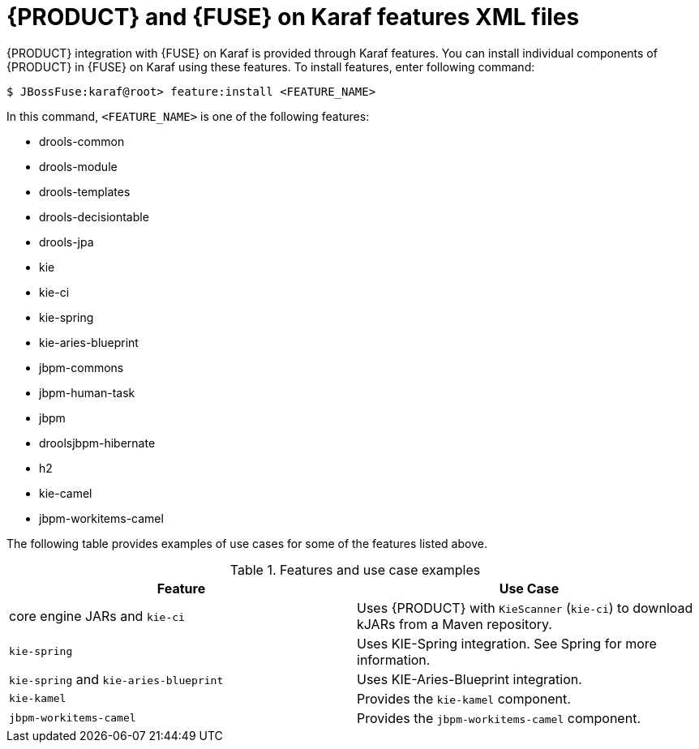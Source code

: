 [id='ba-karaf-features']
= {PRODUCT} and {FUSE} on Karaf features XML files

{PRODUCT} integration with {FUSE} on Karaf is provided through Karaf features. You can install individual components of {PRODUCT} in {FUSE} on Karaf using these features. To install features, enter following command:

[source]
----
$ JBossFuse:karaf@root> feature:install <FEATURE_NAME>
----

In this command, `<FEATURE_NAME>` is one of the following features:

* drools-common
* drools-module
* drools-templates
* drools-decisiontable
* drools-jpa
* kie
* kie-ci
* kie-spring
* kie-aries-blueprint
* jbpm-commons
* jbpm-human-task
* jbpm
* droolsjbpm-hibernate
* h2
* kie-camel
* jbpm-workitems-camel

The following table provides examples of use cases for some of the features listed above.

.Features and use case examples
[cols="1,1", frame="all", options="header"]
|===
| Feature
| Use Case
ifdef::DM[]
|`drools-module`
| Uses {PRODUCT} for rules evaluation, without requiring persistence, processes, or decision tables.

|``drools-jpa``
| Uses {PRODUCT} for rules evaluation with persistence and transactions, but without requiring processes or decision tables. The `drools-jpa` feature includes the ``drools-module``, however you might also need to install the `droolsjbpm-hibernate` feature, or ensure that a compatible hibernate bundle is installed.

|``drools-decisiontable``
| Uses {PRODUCT} with decision tables.
endif::[]
ifdef::PAM[]
|``jbpm``
| Uses {PRODUCT}. The `jbpm` feature includes the `drools-module` and ``drools-jpa``. You might need to install the `droolsjbpm-hibernate` feature, or ensure that a compatible hibernate bundle is installed.

|``jbpm`` and `jbpm-human-task`
| Uses {PRODUCT} with human tasks.
endif::[]

| core engine JARs and `kie-ci`
| Uses {PRODUCT} with `KieScanner` (`kie-ci`) to download kJARs from a Maven repository.

|``kie-spring``
| Uses KIE-Spring integration. See Spring for more information.

|``kie-spring`` and `kie-aries-blueprint`
| Uses KIE-Aries-Blueprint integration.

|``kie-kamel``
| Provides the `kie-kamel` component.

|``jbpm-workitems-camel``
| Provides the `jbpm-workitems-camel` component.

|===



